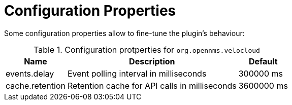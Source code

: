 = Configuration Properties
:imagesdir: ../assets/images

Some configuration properties allow to fine-tune the plugin's behaviour:

.Configuration protperties for `org.opennms.velocloud`
[options="header, autowidth", cols="3,2,1"]
|===

| Name
| Description
| Default

| events.delay
| Event polling interval in milliseconds
| 300000 ms

| cache.retention
| Retention cache for API calls in milliseconds
| 3600000 ms

|===